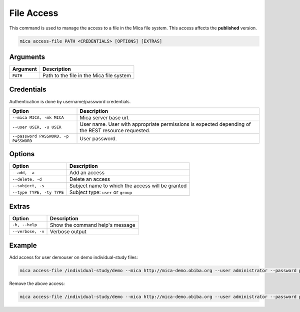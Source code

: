 File Access
===========

This command is used to manage the access to a file in the Mica file system. This access affects the **published** version.

.. code-block:: bash

  mica access-file PATH <CREDENTIALS> [OPTIONS] [EXTRAS]

Arguments
---------

============ ===========
Argument     Description
============ ===========
``PATH``     Path to the file in the Mica file system
============ ===========

Credentials
-----------

Authentication is done by username/password credentials.

==================================== ====================================
Option                               Description
==================================== ====================================
``--mica MICA, -mk MICA``            Mica server base url.
``--user USER, -u USER``             User name. User with appropriate permissions is expected depending of the REST resource requested.
``--password PASSWORD, -p PASSWORD`` User password.
==================================== ====================================

Options
-------

================================================= ====================================
Option                                            Description
================================================= ====================================
``--add, -a``                                     Add an access
``--delete, -d``                                  Delete an access
``--subject, -s``                                 Subject name to which the access will be granted
``--type TYPE, -ty TYPE``                         Subject type: ``user`` or ``group``
================================================= ====================================

Extras
------

================= =================
Option            Description
================= =================
``-h, --help``    Show the command help's message
``--verbose, -v`` Verbose output
================= =================

Example
-------

Add access for user demouser on demo individual-study files:

.. code-block:: bash

  mica access-file /individual-study/demo --mica http://mica-demo.obiba.org --user administrator --password password --type USER --subject demouser --add

Remove the above access:

.. code-block:: bash

  mica access-file /individual-study/demo --mica http://mica-demo.obiba.org --user administrator --password password --type USER --subject demouser --delete
